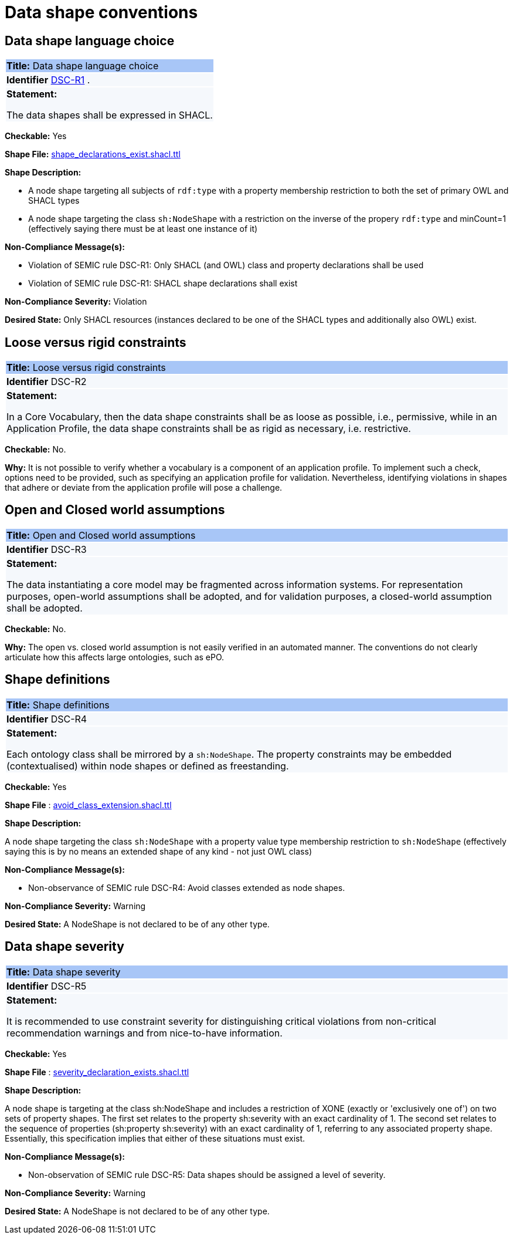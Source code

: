 = Data shape conventions

[[sec:dss-r1]]
== Data shape language choice
|===
|{set:cellbgcolor: #a8c6f7}
 *Title:* Data shape language choice
|{set:cellbgcolor: #f5f8fc}

*Identifier*  https://semiceu.github.io/style-guide/1.0.0/gc-data-shape-conventions.html#sec:dsc-r1[DSC-R1]
.
|*Statement:*

The data shapes shall be expressed in SHACL.
|===

**Checkable:** Yes

**Shape File:**  https://github.com/meaningfy-ws/semic-styleguide-rdf-validator/blob/main/shapes/shacl/avoid_class_extension.shacl.ttl[shape_declarations_exist.shacl.ttl]

**Shape Description:**

* A node shape targeting all subjects of `rdf:type` with a property membership restriction to both the set of primary OWL and SHACL types

* A node shape targeting the class `sh:NodeShape` with a restriction on the inverse of the propery `rdf:type` and minCount=1 (effectively saying there must be at least one instance of it)


**Non-Compliance Message(s):**

* Violation of SEMIC rule DSC-R1: Only SHACL (and OWL) class and property declarations shall be used

* Violation of SEMIC rule DSC-R1: SHACL shape declarations shall exist

**Non-Compliance Severity:** Violation

**Desired State:** Only SHACL resources (instances declared to be one of the SHACL types and additionally also OWL) exist.

[[sec:dsc-r2]]
== Loose versus rigid constraints

|===
|{set:cellbgcolor: #a8c6f7}
 *Title:* Loose versus rigid constraints

|{set:cellbgcolor: #f5f8fc}
*Identifier* DSC-R2

|*Statement:*

In a Core Vocabulary, then the data shape constraints shall be as loose as possible, i.e., permissive, while in an Application Profile, the data shape constraints shall be as rigid as necessary, i.e. restrictive.
|===

**Checkable:** No.

**Why:** It is not possible to verify whether a vocabulary is a component of an application profile. To implement such a check, options need to be provided, such as specifying an application profile for validation. Nevertheless, identifying violations in shapes that adhere or deviate from the application profile will pose a challenge.

[[sec:dsc-r3]]
== Open and Closed world assumptions

|===
|{set:cellbgcolor: #a8c6f7}
 *Title:* Open and Closed world assumptions

|{set:cellbgcolor: #f5f8fc}
*Identifier* DSC-R3

|*Statement:*

The data instantiating a core model may be fragmented across information systems. For representation purposes, open-world
assumptions shall be adopted, and for validation purposes, a closed-world assumption shall be adopted.
|===
**Checkable:** No.

**Why:** The open vs. closed world assumption is not easily verified in an automated manner. The conventions do not clearly articulate how this affects large ontologies, such as ePO.

[[sec:dsc-r4]]
== Shape definitions

|===
|{set:cellbgcolor: #a8c6f7}
 *Title:* Shape definitions

|{set:cellbgcolor: #f5f8fc}
*Identifier* DSC-R4

|*Statement:*

Each ontology class shall be mirrored by a `sh:NodeShape`. The property constraints may be embedded (contextualised) within node shapes or defined as freestanding.
|===

**Checkable:** Yes

**Shape File** : https://github.com/meaningfy-ws/semic-styleguide-rdf-validator/blob/main/shapes/shacl/avoid_class_extension.shacl.ttl[avoid_class_extension.shacl.ttl]

**Shape Description:**

A node shape targeting the class `sh:NodeShape` with a property value type membership restriction to `sh:NodeShape` (effectively saying this is by no means an extended shape of any kind - not just OWL class)

**Non-Compliance Message(s):**

* Non-observance of SEMIC rule DSC-R4: Avoid classes extended as node shapes.

**Non-Compliance Severity:** Warning

**Desired State:** A NodeShape is not declared to be of any other type.


[[sec:dsc-r5]]
== Data shape severity

|===
|{set:cellbgcolor: #a8c6f7}
 *Title:* Data shape severity

|{set:cellbgcolor: #f5f8fc}
*Identifier* DSC-R5

|*Statement:*

It is recommended to use constraint severity for distinguishing critical violations from non-critical recommendation warnings and from nice-to-have information.
|===

*Checkable:* Yes

**Shape File** : https://github.com/meaningfy-ws/semic-styleguide-rdf-validator/blob/main/shapes/shacl/severity_declaration_exists.shacl.ttl[severity_declaration_exists.shacl.ttl]

*Shape Description:*

A node shape is targeting at the class sh:NodeShape and includes a restriction of XONE (exactly or 'exclusively one of') on two sets of property shapes. The first set relates to the property sh:severity with an exact cardinality of 1. The second set relates to the sequence of properties (sh:property sh:severity) with an exact cardinality of 1, referring to any associated property shape. Essentially, this specification implies that either of these situations must exist.

**Non-Compliance Message(s):**

* Non-observation of SEMIC rule DSC-R5: Data shapes should be assigned a level of severity.

**Non-Compliance Severity:** Warning

**Desired State:** A NodeShape is not declared to be of any other type.
